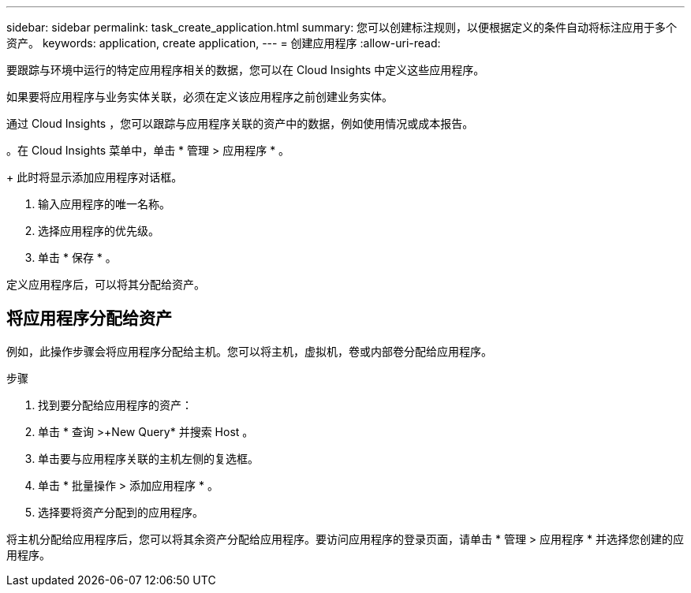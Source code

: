 ---
sidebar: sidebar 
permalink: task_create_application.html 
summary: 您可以创建标注规则，以便根据定义的条件自动将标注应用于多个资产。 
keywords: application, create application, 
---
= 创建应用程序
:allow-uri-read: 


[role="lead"]
要跟踪与环境中运行的特定应用程序相关的数据，您可以在 Cloud Insights 中定义这些应用程序。

如果要将应用程序与业务实体关联，必须在定义该应用程序之前创建业务实体。

通过 Cloud Insights ，您可以跟踪与应用程序关联的资产中的数据，例如使用情况或成本报告。

。在 Cloud Insights 菜单中，单击 * 管理 > 应用程序 * 。

+ 此时将显示添加应用程序对话框。

. 输入应用程序的唯一名称。
. 选择应用程序的优先级。
. 单击 * 保存 * 。


定义应用程序后，可以将其分配给资产。



== 将应用程序分配给资产

例如，此操作步骤会将应用程序分配给主机。您可以将主机，虚拟机，卷或内部卷分配给应用程序。

.步骤
. 找到要分配给应用程序的资产：
. 单击 * 查询 >+New Query* 并搜索 Host 。
. 单击要与应用程序关联的主机左侧的复选框。
. 单击 * 批量操作 > 添加应用程序 * 。
. 选择要将资产分配到的应用程序。


将主机分配给应用程序后，您可以将其余资产分配给应用程序。要访问应用程序的登录页面，请单击 * 管理 > 应用程序 * 并选择您创建的应用程序。
